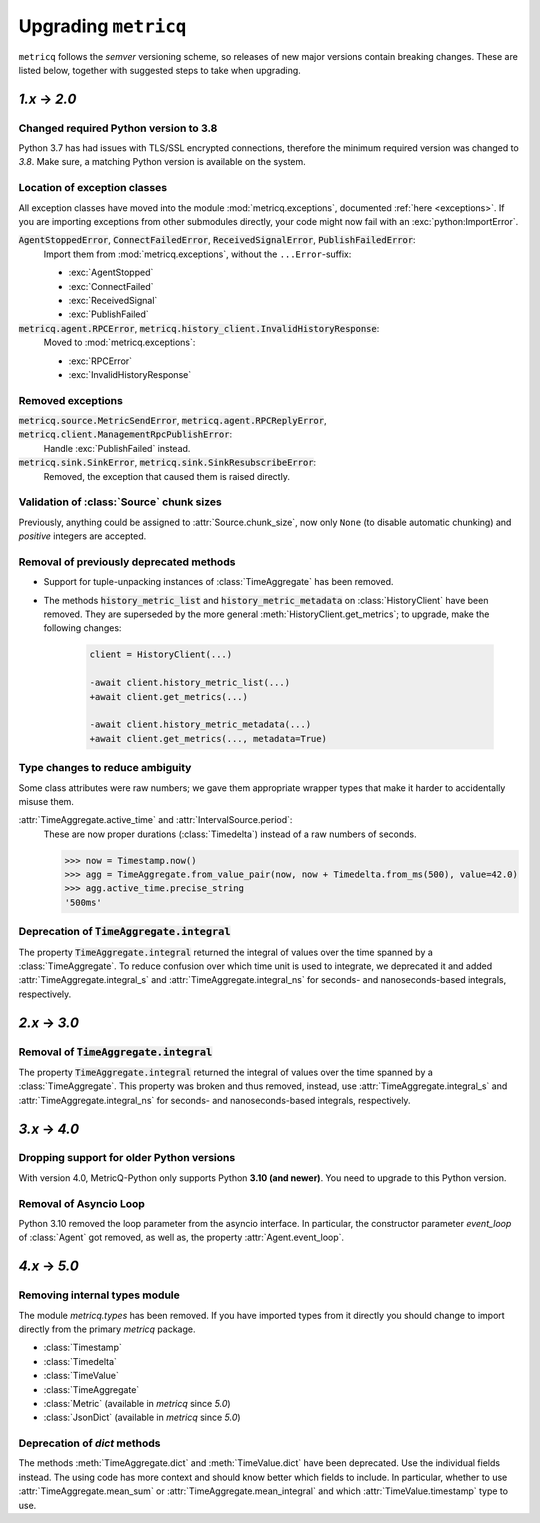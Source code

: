 .. _upgrading:

Upgrading :literal:`metricq`
============================

:literal:`metricq` follows the `semver` versioning scheme,
so releases of new major versions contain breaking changes.
These are listed below, together with suggested steps to
take when upgrading.

`1.x` → `2.0`
-------------

Changed required Python version to 3.8
^^^^^^^^^^^^^^^^^^^^^^^^^^^^^^^^^^^^^^

Python 3.7 has had issues with TLS/SSL encrypted connections,
therefore the minimum required version was changed to *3.8*.
Make sure, a matching Python version is available on the system.


Location of exception classes
^^^^^^^^^^^^^^^^^^^^^^^^^^^^^

.. py:currentmodule:: metricq.exceptions

All exception classes have moved into the module :mod:`metricq.exceptions`,
documented :ref:`here <exceptions>`.
If you are importing exceptions from other submodules directly, your code might
now fail with an :exc:`python:ImportError`.

:code:`AgentStoppedError`, :code:`ConnectFailedError`, :code:`ReceivedSignalError`, :code:`PublishFailedError`:
    Import them from :mod:`metricq.exceptions`, without the :literal:`...Error`-suffix:

    * :exc:`AgentStopped`
    * :exc:`ConnectFailed`
    * :exc:`ReceivedSignal`
    * :exc:`PublishFailed`

:code:`metricq.agent.RPCError`, :code:`metricq.history_client.InvalidHistoryResponse`:
    Moved to :mod:`metricq.exceptions`:

    * :exc:`RPCError`
    * :exc:`InvalidHistoryResponse`

Removed exceptions
^^^^^^^^^^^^^^^^^^

:code:`metricq.source.MetricSendError`, :code:`metricq.agent.RPCReplyError`, :code:`metricq.client.ManagementRpcPublishError`:
    Handle :exc:`PublishFailed` instead.

:code:`metricq.sink.SinkError`, :code:`metricq.sink.SinkResubscribeError`:
    Removed, the exception that caused them is raised directly.


.. py:currentmodule:: metricq

Validation of :class:`Source` chunk sizes
^^^^^^^^^^^^^^^^^^^^^^^^^^^^^^^^^^^^^^^^^

Previously, anything could be assigned to :attr:`Source.chunk_size`,
now only :literal:`None` (to disable automatic chunking)
and *positive* integers are accepted.


Removal of previously deprecated methods
^^^^^^^^^^^^^^^^^^^^^^^^^^^^^^^^^^^^^^^^

* Support for tuple-unpacking instances of :class:`TimeAggregate` has been removed.
* The methods :code:`history_metric_list` and :code:`history_metric_metadata`
  on :class:`HistoryClient` have been removed.
  They are superseded by the more general :meth:`HistoryClient.get_metrics`;
  to upgrade, make the following changes:

    .. code-block:: diff

        client = HistoryClient(...)

        -await client.history_metric_list(...)
        +await client.get_metrics(...)

        -await client.history_metric_metadata(...)
        +await client.get_metrics(..., metadata=True)


Type changes to reduce ambiguity
^^^^^^^^^^^^^^^^^^^^^^^^^^^^^^^^

Some class attributes were raw numbers;
we gave them appropriate wrapper types that make it harder to accidentally misuse them.

:attr:`TimeAggregate.active_time` and :attr:`IntervalSource.period`:
    These are now proper durations (:class:`Timedelta`) instead of a raw numbers of seconds.

    >>> now = Timestamp.now()
    >>> agg = TimeAggregate.from_value_pair(now, now + Timedelta.from_ms(500), value=42.0)
    >>> agg.active_time.precise_string
    '500ms'


Deprecation of :code:`TimeAggregate.integral`
^^^^^^^^^^^^^^^^^^^^^^^^^^^^^^^^^^^^^^^^^^^^^

The property :code:`TimeAggregate.integral` returned the integral of values over the time
spanned by a :class:`TimeAggregate`.
To reduce confusion over which time unit is used to integrate,
we deprecated it and added :attr:`TimeAggregate.integral_s` and :attr:`TimeAggregate.integral_ns`
for seconds- and nanoseconds-based integrals, respectively.

`2.x` → `3.0`
-------------

Removal of :code:`TimeAggregate.integral`
^^^^^^^^^^^^^^^^^^^^^^^^^^^^^^^^^^^^^^^^^
The property :code:`TimeAggregate.integral` returned the integral of values over the time
spanned by a :class:`TimeAggregate`.
This property was broken and thus removed, instead, use :attr:`TimeAggregate.integral_s` and :attr:`TimeAggregate.integral_ns`
for seconds- and nanoseconds-based integrals, respectively.

`3.x` → `4.0`
-------------

Dropping support for older Python versions
^^^^^^^^^^^^^^^^^^^^^^^^^^^^^^^^^^^^^^^^^^

With version 4.0, MetricQ-Python only supports Python **3.10 (and newer)**. You need to upgrade to
this Python version.

Removal of Asyncio Loop
^^^^^^^^^^^^^^^^^^^^^^^

Python 3.10 removed the loop parameter from the asyncio interface. In particular, the
constructor parameter `event_loop` of :class:`Agent` got removed, as well as,
the property :attr:`Agent.event_loop`.

`4.x` → `5.0`
-------------

Removing internal types module
^^^^^^^^^^^^^^^^^^^^^^^^^^^^^^

The module `metricq.types` has been removed.
If you have imported types from it directly you should change to import directly from the primary `metricq` package.

* :class:`Timestamp`
* :class:`Timedelta`
* :class:`TimeValue`
* :class:`TimeAggregate`
* :class:`Metric` (available in `metricq` since `5.0`)
* :class:`JsonDict` (available in `metricq` since `5.0`)


Deprecation of `dict` methods
^^^^^^^^^^^^^^^^^^^^^^^^^^^^^

The methods :meth:`TimeAggregate.dict` and :meth:`TimeValue.dict` have been deprecated.
Use the individual fields instead.
The using code has more context and should know better which fields to include.
In particular, whether to use :attr:`TimeAggregate.mean_sum` or :attr:`TimeAggregate.mean_integral` and which :attr:`TimeValue.timestamp` type to use.
